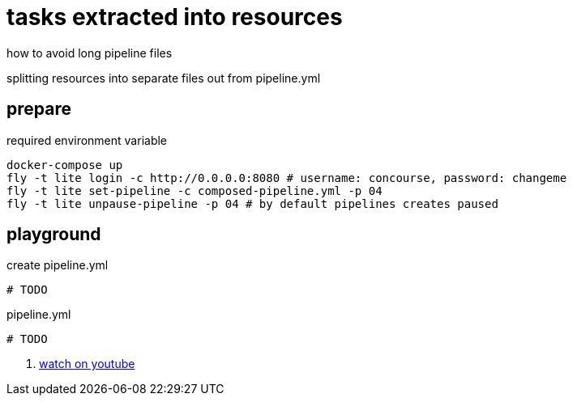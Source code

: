 = tasks extracted into resources

how to avoid long pipeline files

splitting resources into separate files out from pipeline.yml

== prepare

.required environment variable
[source,bash]
----
docker-compose up
fly -t lite login -c http://0.0.0.0:8080 # username: concourse, password: changeme
fly -t lite set-pipeline -c composed-pipeline.yml -p 04
fly -t lite unpause-pipeline -p 04 # by default pipelines creates paused
----

== playground

.create pipeline.yml
[source,bash]
----
# TODO
----

.pipeline.yml
[source,yaml]
----
# TODO
----

. link:https://www.youtube.com/watch?v=m_KpkupKITc[watch on youtube]
